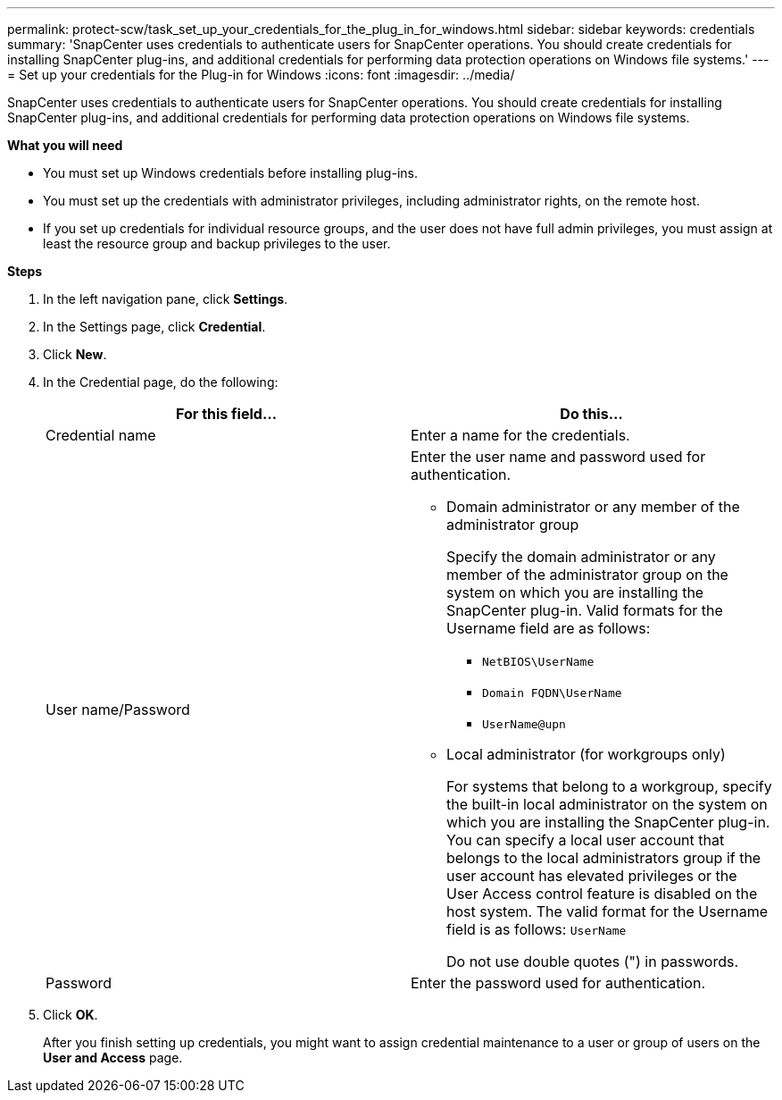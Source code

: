 ---
permalink: protect-scw/task_set_up_your_credentials_for_the_plug_in_for_windows.html
sidebar: sidebar
keywords: credentials
summary: 'SnapCenter uses credentials to authenticate users for SnapCenter operations. You should create credentials for installing SnapCenter plug-ins, and additional credentials for performing data protection operations on Windows file systems.'
---
= Set up your credentials for the Plug-in for Windows
:icons: font
:imagesdir: ../media/

[.lead]
SnapCenter uses credentials to authenticate users for SnapCenter operations. You should create credentials for installing SnapCenter plug-ins, and additional credentials for performing data protection operations on Windows file systems.

*What you will need*

* You must set up Windows credentials before installing plug-ins.

* You must set up the credentials with administrator privileges, including administrator rights, on the remote host.

* If you set up credentials for individual resource groups, and the user does not have full admin privileges, you must assign at least the resource group and backup privileges to the user.

*Steps*

. In the left navigation pane, click *Settings*.
. In the Settings page, click *Credential*.
. Click *New*.
. In the Credential page, do the following:
+
|===
| For this field...| Do this...

a|
Credential name
a|
Enter a name for the credentials.
a|
User name/Password
a|
Enter the user name and password used for authentication.

 ** Domain administrator or any member of the administrator group
+
Specify the domain administrator or any member of the administrator group on the system on which you are installing the SnapCenter plug-in. Valid formats for the Username field are as follows:

  *** `NetBIOS\UserName`
  *** `Domain FQDN\UserName`
  *** `UserName@upn`

 ** Local administrator (for workgroups only)
+
For systems that belong to a workgroup, specify the built-in local administrator on the system on which you are installing the SnapCenter plug-in. You can specify a local user account that belongs to the local administrators group if the user account has elevated privileges or the User Access control feature is disabled on the host system. The valid format for the Username field is as follows: `UserName`

+
Do not use double quotes (") in passwords.
a|
Password
a|
Enter the password used for authentication.

|===

. Click *OK*.
+
After you finish setting up credentials, you might want to assign credential maintenance to a user or group of users on the *User and Access* page.
